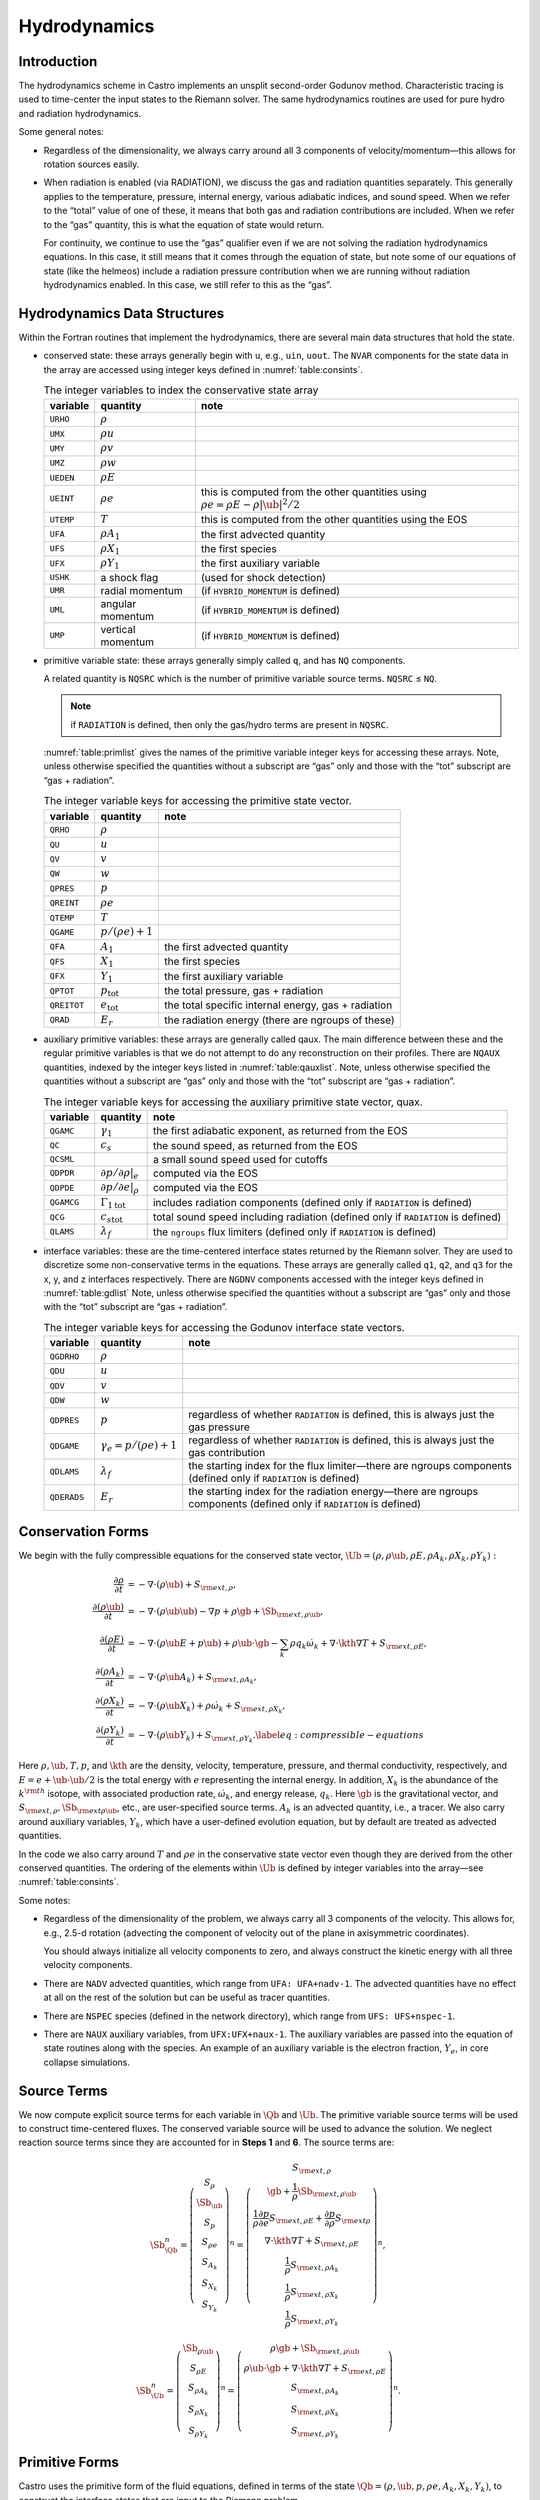 *************
Hydrodynamics
*************

Introduction
============

The hydrodynamics scheme in Castro implements an unsplit
second-order Godunov method. Characteristic tracing is used to
time-center the input states to the Riemann solver. The same
hydrodynamics routines are used for pure hydro and radiation
hydrodynamics.

Some general notes:

-  Regardless of the dimensionality, we always carry around all 3
   components of velocity/momentum—this allows for rotation sources easily.

-  When radiation is enabled (via RADIATION), we discuss
   the gas and radiation quantities separately. This generally applies
   to the temperature, pressure, internal energy, various adiabatic
   indices, and sound speed. When we refer to the “total” value of
   one of these, it means that both gas and radiation contributions
   are included. When we refer to the “gas” quantity, this is what
   the equation of state would return.

   For continuity, we continue to use the “gas” qualifier even if we
   are not solving the radiation hydrodynamics equations. In this
   case, it still means that it comes through the equation of state,
   but note some of our equations of state (like the helmeos) include a
   radiation pressure contribution when we are running without
   radiation hydrodynamics enabled. In this case, we still refer to
   this as the “gas”.

Hydrodynamics Data Structures
=============================

Within the Fortran routines that implement the hydrodynamics, there are
several main data structures that hold the state.

-  conserved state: these arrays generally begin with ``u``,
   e.g., ``uin``, ``uout``. The ``NVAR``
   components for the state data in the array are accessed using
   integer keys defined in :numref:`table:consints`.

   .. _table:consints:
   .. table:: The integer variables to index the conservative state array

      +-----------------------+-----------------------+-------------------------+
      | **variable**          | **quantity**          | **note**                |
      +=======================+=======================+=========================+
      | ``URHO``              | :math:`\rho`          |                         |
      +-----------------------+-----------------------+-------------------------+
      | ``UMX``               | :math:`\rho u`        |                         |
      +-----------------------+-----------------------+-------------------------+
      | ``UMY``               | :math:`\rho v`        |                         |
      +-----------------------+-----------------------+-------------------------+
      | ``UMZ``               | :math:`\rho w`        |                         |
      +-----------------------+-----------------------+-------------------------+
      | ``UEDEN``             | :math:`\rho E`        |                         |
      +-----------------------+-----------------------+-------------------------+
      | ``UEINT``             | :math:`\rho e`        | this is computed from   |
      |                       |                       | the other quantities    |
      |                       |                       | using                   |
      |                       |                       | :math:`\rho e = \rho    |
      |                       |                       | E - \rho |\ub|^2        |
      |                       |                       | / 2`                    |
      +-----------------------+-----------------------+-------------------------+
      | ``UTEMP``             | :math:`T`             | this is computed from   |
      |                       |                       | the other quantities    |
      |                       |                       | using the EOS           |
      +-----------------------+-----------------------+-------------------------+
      | ``UFA``               | :math:`\rho A_1`      | the first advected      |
      |                       |                       | quantity                |
      +-----------------------+-----------------------+-------------------------+
      | ``UFS``               | :math:`\rho X_1`      | the first species       |
      +-----------------------+-----------------------+-------------------------+
      | ``UFX``               | :math:`\rho Y_1`      | the first auxiliary     |
      |                       |                       | variable                |
      +-----------------------+-----------------------+-------------------------+
      | ``USHK``              | a shock flag          | (used for shock         |
      |                       |                       | detection)              |
      +-----------------------+-----------------------+-------------------------+
      | ``UMR``               | radial momentum       | (if ``HYBRID_MOMENTUM`` |
      |                       |                       | is defined)             |
      +-----------------------+-----------------------+-------------------------+
      | ``UML``               | angular momentum      | (if ``HYBRID_MOMENTUM`` |
      |                       |                       | is defined)             |
      +-----------------------+-----------------------+-------------------------+
      | ``UMP``               | vertical momentum     | (if ``HYBRID_MOMENTUM`` |
      |                       |                       | is defined)             |
      +-----------------------+-----------------------+-------------------------+

-  primitive variable state: these arrays generally simply called
   ``q``, and has ``NQ`` components.

   A related quantity is ``NQSRC`` which is the number of primitive variable
   source terms.  ``NQSRC`` ≤ ``NQ``.

   .. note:: if ``RADIATION`` is defined, then only the gas/hydro terms are
      present in ``NQSRC``.  

   :numref:`table:primlist` gives the names of the primitive variable integer
   keys for accessing these arrays. Note, unless otherwise specified the quantities without a subscript
   are “gas” only and those with the “tot” subscript are “gas + radiation”.

   .. _table:primlist:
   .. table:: The integer variable keys for accessing the primitive state vector.

      +-----------------------+------------------------+-----------------------+
      | **variable**          | **quantity**           | **note**              |
      +=======================+========================+=======================+
      | ``QRHO``              | :math:`\rho`           |                       |
      +-----------------------+------------------------+-----------------------+
      | ``QU``                | :math:`u`              |                       |
      +-----------------------+------------------------+-----------------------+
      | ``QV``                | :math:`v`              |                       |
      +-----------------------+------------------------+-----------------------+
      | ``QW``                | :math:`w`              |                       |
      +-----------------------+------------------------+-----------------------+
      | ``QPRES``             | :math:`p`              |                       |
      +-----------------------+------------------------+-----------------------+
      | ``QREINT``            | :math:`\rho e`         |                       |
      +-----------------------+------------------------+-----------------------+
      | ``QTEMP``             | :math:`T`              |                       |
      +-----------------------+------------------------+-----------------------+
      | ``QGAME``             | :math:`p/(\rho e) + 1` |                       |
      +-----------------------+------------------------+-----------------------+
      | ``QFA``               | :math:`A_1`            | the first advected    |
      |                       |                        | quantity              |
      +-----------------------+------------------------+-----------------------+
      | ``QFS``               | :math:`X_1`            | the first species     |
      +-----------------------+------------------------+-----------------------+
      | ``QFX``               | :math:`Y_1`            | the first auxiliary   |
      |                       |                        | variable              |
      +-----------------------+------------------------+-----------------------+
      | ``QPTOT``             | :math:`p_\mathrm{tot}` | the total pressure,   |
      |                       |                        | gas + radiation       |
      +-----------------------+------------------------+-----------------------+
      | ``QREITOT``           | :math:`e_\mathrm{tot}` | the total specific    |
      |                       |                        | internal energy, gas  |
      |                       |                        | + radiation           |
      +-----------------------+------------------------+-----------------------+
      | ``QRAD``              | :math:`E_r`            | the radiation energy  |
      |                       |                        | (there are ngroups of |
      |                       |                        | these)                |
      +-----------------------+------------------------+-----------------------+

-  auxiliary primitive variables: these arrays are generally called
   qaux. The main difference between these and the regular
   primitive variables is that we do not attempt to do any
   reconstruction on their profiles. There are ``NQAUX`` quantities, indexed
   by the integer keys listed in :numref:`table:qauxlist`.
   Note, unless otherwise specified the quantities without a subscript are “gas”
   only and those with the “tot” subscript are “gas + radiation”.

   .. _table:qauxlist:
   .. table:: The integer variable keys for accessing the auxiliary primitive state vector, quax.

      +-----------------------+-----------------------+-----------------------+
      | **variable**          | **quantity**          | **note**              |
      +=======================+=======================+=======================+
      | ``QGAMC``             | :math:`\gamma_1`      | the first adiabatic   |
      |                       |                       | exponent, as returned |
      |                       |                       | from the EOS          |
      +-----------------------+-----------------------+-----------------------+
      | ``QC``                | :math:`c_s`           | the sound speed, as   |
      |                       |                       | returned from the EOS |
      +-----------------------+-----------------------+-----------------------+
      | ``QCSML``             |                       | a small sound speed   |
      |                       |                       | used for cutoffs      |
      +-----------------------+-----------------------+-----------------------+
      | ``QDPDR``             | :math:`\partial p/    | computed via the EOS  |
      |                       | \partial \rho |_e`    |                       |
      +-----------------------+-----------------------+-----------------------+
      | ``QDPDE``             | :math:`\partial p/    | computed via the EOS  |
      |                       | \partial e|_\rho`     |                       |
      +-----------------------+-----------------------+-----------------------+
      | ``QGAMCG``            | :math:`{\Gamma_1      | includes radiation    |
      |                       | }_\mathrm{tot}`       | components (defined   |
      |                       |                       | only if ``RADIATION`` |
      |                       |                       | is defined)           |
      +-----------------------+-----------------------+-----------------------+
      | ``QCG``               | :math:`{c_s           | total sound speed     |
      |                       | }_\mathrm{tot}`       | including radiation   |
      |                       |                       | (defined only if      |
      |                       |                       | ``RADIATION`` is      |
      |                       |                       | defined)              |
      +-----------------------+-----------------------+-----------------------+
      | ``QLAMS``             | :math:`\lambda_f`     | the ``ngroups`` flux  |
      |                       |                       | limiters (defined     |
      |                       |                       | only if ``RADIATION`` |
      |                       |                       | is defined)           |
      +-----------------------+-----------------------+-----------------------+

-  interface variables: these are the time-centered interface states
   returned by the Riemann solver. They are used to discretize some
   non-conservative terms in the equations. These arrays are generally
   called ``q1``, ``q2``, and ``q3`` for the x, y, and z
   interfaces respectively. There are ``NGDNV`` components accessed with
   the integer keys defined in :numref:`table:gdlist`
   Note, unless otherwise specified the quantities without a subscript are
   “gas” only and those with the “tot” subscript are “gas + radiation”.

   .. _table:gdlist:
   .. table:: The integer variable keys for accessing the Godunov interface state vectors.

      +-----------------------+-----------------------+-----------------------+
      | **variable**          | **quantity**          | **note**              |
      +=======================+=======================+=======================+
      | ``QGDRHO``            | :math:`\rho`          |                       |
      +-----------------------+-----------------------+-----------------------+
      | ``QDU``               | :math:`u`             |                       |
      +-----------------------+-----------------------+-----------------------+
      | ``QDV``               | :math:`v`             |                       |
      +-----------------------+-----------------------+-----------------------+
      | ``QDW``               | :math:`w`             |                       |
      +-----------------------+-----------------------+-----------------------+
      | ``QDPRES``            | :math:`p`             | regardless of whether |
      |                       |                       | ``RADIATION`` is      |
      |                       |                       | defined,              |
      |                       |                       | this is always just   |
      |                       |                       | the gas pressure      |
      +-----------------------+-----------------------+-----------------------+
      | ``QDGAME``            | :math:`\gamma_e = p/( | regardless of whether |
      |                       | \rho e) + 1`          | ``RADIATION`` is      |
      |                       |                       | defined,              |
      |                       |                       | this is always just   |
      |                       |                       | the gas contribution  |
      +-----------------------+-----------------------+-----------------------+
      | ``QDLAMS``            | :math:`{\lambda_f}`   | the starting index    |
      |                       |                       | for the flux          |
      |                       |                       | limiter—there are     |
      |                       |                       | ngroups components    |
      |                       |                       | (defined only if      |
      |                       |                       | ``RADIATION`` is      |
      |                       |                       | defined)              |
      +-----------------------+-----------------------+-----------------------+
      | ``QDERADS``           | :math:`E_r`           | the starting index    |
      |                       |                       | for the radiation     |
      |                       |                       | energy—there are      |
      |                       |                       | ngroups components    |
      |                       |                       | (defined only if      |
      |                       |                       | ``RADIATION`` is      |
      |                       |                       | defined)              |
      +-----------------------+-----------------------+-----------------------+

Conservation Forms
==================

We begin with the fully compressible equations for the conserved state vector,
:math:`\Ub = (\rho, \rho \ub, \rho E, \rho A_k, \rho X_k, \rho Y_k):`

.. math::

   \begin{align}
   \frac{\partial \rho}{\partial t} &= - \nabla \cdot (\rho \ub) + S_{{\rm ext},\rho}, \\
   \frac{\partial (\rho \ub)}{\partial t} &= - \nabla \cdot (\rho \ub \ub) - \nabla p +\rho \gb + \Sb_{{\rm ext},\rho\ub}, \\
   \frac{\partial (\rho E)}{\partial t} &= - \nabla \cdot (\rho \ub E + p \ub) + \rho \ub \cdot \gb - \sum_k {\rho q_k \dot\omega_k} + \nabla\cdot\kth\nabla T + S_{{\rm ext},\rho E}, \\
   \frac{\partial (\rho A_k)}{\partial t} &= - \nabla \cdot (\rho \ub A_k) + S_{{\rm ext},\rho A_k}, \\
   \frac{\partial (\rho X_k)}{\partial t} &= - \nabla \cdot (\rho \ub X_k) + \rho \dot\omega_k + S_{{\rm ext},\rho X_k}, \\
   \frac{\partial (\rho Y_k)}{\partial t} &= - \nabla \cdot (\rho \ub Y_k) + S_{{\rm ext},\rho Y_k}.\label{eq:compressible-equations}
   \end{align}

Here :math:`\rho, \ub, T, p`, and :math:`\kth` are the density,
velocity, temperature, pressure, and thermal conductivity,
respectively, and :math:`E = e + \ub \cdot \ub / 2` is the total
energy with :math:`e` representing the internal energy. In addition,
:math:`X_k` is the abundance of the :math:`k^{\rm th}` isotope, with
associated production rate, :math:`\dot\omega_k`, and energy release,
:math:`q_k`. Here :math:`\gb` is the gravitational vector, and
:math:`S_{{\rm ext},\rho}, \Sb_{{\rm ext}\rho\ub}`, etc., are
user-specified source terms. :math:`A_k` is an advected quantity,
i.e., a tracer. We also carry around auxiliary variables, :math:`Y_k`,
which have a user-defined evolution equation, but by default are
treated as advected quantities.

In the code we also carry around :math:`T` and :math:`\rho e` in the conservative
state vector even though they are derived from the other conserved
quantities. The ordering of the elements within :math:`\Ub` is defined
by integer variables into the array—see
:numref:`table:consints`.

Some notes:

-  Regardless of the dimensionality of the problem, we always carry
   all 3 components of the velocity. This allows for, e.g., 2.5-d
   rotation (advecting the component of velocity out of the plane in
   axisymmetric coordinates).

   You should always initialize all velocity components to zero, and
   always construct the kinetic energy with all three velocity components.

-  There are ``NADV`` advected quantities, which range from
   ``UFA: UFA+nadv-1``. The advected quantities have no effect at all on
   the rest of the solution but can be useful as tracer quantities.

-  There are ``NSPEC`` species (defined in the network
   directory), which range from ``UFS: UFS+nspec-1``.

-  There are ``NAUX`` auxiliary variables, from ``UFX:UFX+naux-1``. The
   auxiliary variables are passed into the equation of state routines
   along with the species. An example of an auxiliary variable is the
   electron fraction, :math:`Y_e`, in core collapse simulations.


Source Terms
============

We now compute explicit source terms for each variable in :math:`\Qb` and
:math:`\Ub`. The primitive variable source terms will be used to construct
time-centered fluxes. The conserved variable source will be used to
advance the solution. We neglect reaction source terms since they are
accounted for in **Steps 1** and **6**. The source terms are:

.. math::

   \Sb_{\Qb}^n =
   \left(\begin{array}{c}
   S_\rho \\
   \Sb_{\ub} \\
   S_p \\
   S_{\rho e} \\
   S_{A_k} \\
   S_{X_k} \\
   S_{Y_k}
   \end{array}\right)^n
   =
   \left(\begin{array}{c}
   S_{{\rm ext},\rho} \\
   \gb + \frac{1}{\rho}\Sb_{{\rm ext},\rho\ub} \\
   \frac{1}{\rho}\frac{\partial p}{\partial e}S_{{\rm ext},\rho E} + \frac{\partial p}{\partial\rho}S_{{\rm ext}\rho} \\
   \nabla\cdot\kth\nabla T + S_{{\rm ext},\rho E} \\
   \frac{1}{\rho}S_{{\rm ext},\rho A_k} \\
   \frac{1}{\rho}S_{{\rm ext},\rho X_k} \\
   \frac{1}{\rho}S_{{\rm ext},\rho Y_k}
   \end{array}\right)^n,

.. math::

   \Sb_{\Ub}^n =
   \left(\begin{array}{c}
   \Sb_{\rho\ub} \\
   S_{\rho E} \\
   S_{\rho A_k} \\
   S_{\rho X_k} \\
   S_{\rho Y_k}
   \end{array}\right)^n
   =
   \left(\begin{array}{c}
   \rho \gb + \Sb_{{\rm ext},\rho\ub} \\
   \rho \ub \cdot \gb + \nabla\cdot\kth\nabla T + S_{{\rm ext},\rho E} \\
   S_{{\rm ext},\rho A_k} \\
   S_{{\rm ext},\rho X_k} \\
   S_{{\rm ext},\rho Y_k}
   \end{array}\right)^n.

Primitive Forms
===============

Castro uses the primitive form of the fluid equations, defined in terms of
the state :math:`\Qb = (\rho, \ub, p, \rho e, A_k, X_k, Y_k)`, to construct the
interface states that are input to the Riemann problem.

The primitive variable equations for density, velocity, and pressure are:

.. math::

   \begin{align}
     \frac{\partial\rho}{\partial t} &= -\ub\cdot\nabla\rho - \rho\nabla\cdot\ub + S_{{\rm ext},\rho} \\
   %
     \frac{\partial\ub}{\partial t} &= -\ub\cdot\nabla\ub - \frac{1}{\rho}\nabla p + \gb + 
   \frac{1}{\rho} (\Sb_{{\rm ext},\rho\ub} - \ub \; S_{{\rm ext},\rho}) \\
   \frac{\partial p}{\partial t} &= -\ub\cdot\nabla p - \rho c^2\nabla\cdot\ub +
   \left(\frac{\partial p}{\partial \rho}\right)_{e,X}S_{{\rm ext},\rho}\nonumber\\
   &+\  \frac{1}{\rho}\sum_k\left(\frac{\partial p}{\partial X_k}\right)_{\rho,e,X_j,j\neq k}\left(\rho\dot\omega_k + S_{{\rm ext},\rho X_k} - X_kS_{{\rm ext},\rho}\right)\nonumber\\
   & +\  \frac{1}{\rho}\left(\frac{\partial p}{\partial e}\right)_{\rho,X}\left[-eS_{{\rm ext},\rho} - \sum_k\rho q_k\dot\omega_k + \nabla\cdot\kth\nabla T \right.\nonumber\\
   & \quad\qquad\qquad\qquad+\ S_{{\rm ext},\rho E} - \ub\cdot\left(\Sb_{{\rm ext},\rho\ub} - \frac{\ub}{2}S_{{\rm ext},\rho}\right)\Biggr] 
   \end{align}

The advected quantities appear as:

.. math::

   \begin{align}
   \frac{\partial A_k}{\partial t} &= -\ub\cdot\nabla A_k + \frac{1}{\rho}
                                        ( S_{{\rm ext},\rho A_k} - A_k S_{{\rm ext},\rho} ), \\
   \frac{\partial X_k}{\partial t} &= -\ub\cdot\nabla X_k + \dot\omega_k + \frac{1}{\rho}
                                        ( S_{{\rm ext},\rho X_k}  - X_k S_{{\rm ext},\rho} ), \\
   \frac{\partial Y_k}{\partial t} &= -\ub\cdot\nabla Y_k + \frac{1}{\rho} 
                                        ( S_{{\rm ext},\rho Y_k}  - Y_k S_{{\rm ext},\rho} ).
   \end{align}

All of the primitive variables are derived from the conservative state
vector, as described in Section `6.1 <#Sec:Compute Primitive Variables>`__.
When accessing the primitive variable state vector, the integer variable
keys for the different quantities are listed in :numref:`table:primlist`.

Internal energy and temperature
-------------------------------

We augment the above system with an internal energy equation:

.. math::

   \begin{align}
   \frac{\partial(\rho e)}{\partial t} &= - \ub\cdot\nabla(\rho e) - (\rho e+p)\nabla\cdot\ub - \sum_k \rho q_k\dot\omega_k 
                                           + \nabla\cdot\kth\nabla T + S_{{\rm ext},\rho E} \nonumber\\
   & -\  \ub\cdot\left(\Sb_{{\rm ext},\rho\ub}-\frac{1}{2}S_{{\rm ext},\rho}\ub\right),
   \end{align}

This has two benefits. First, for a general equation of state,
carrying around an additional thermodynamic quantity allows us to
avoid equation of state calls (in particular, in the Riemann solver,
see e.g. :cite:`colglaz`). Second, it is sometimes the case that the
internal energy calculated as

.. math:: e_T \equiv E - \frac{1}{2} \mathbf{v}^2

is
unreliable. This has two usual causes: one, for high Mach number
flows, the kinetic energy can dominate the total gas energy, making
the subtraction numerically unreliable; two, if you use gravity or
other source terms, these can indirectly alter the value of the
internal energy if obtained from the total energy.

To provide a more reasonable internal energy for defining the
thermodynamic state, we have implemented the dual energy formalism
from ENZO :cite:`bryan:1995`, :cite:`bryan:2014`, where we switch
between :math:`(\rho e)` and :math:`(\rho e_T)` depending on the local
state of the fluid. To do so, we define parameters :math:`\eta_1`,
:math:`\eta_2`, and :math:`\eta_3`, corresponding to the code
parameters castro.dual_energy_eta1, castro.dual_energy_eta2, and
castro.dual_energy_eta3. We then consider the ratio :math:`e_T / E`,
the ratio of the internal energy (derived from the total energy) to
the total energy. These parameters are used as follows:

-  :math:`\eta_1`: If :math:`e_T > \eta_1 E`, then we use :math:`e_T` for the purpose
   of calculating the pressure in the hydrodynamics update. Otherwise,
   we use the :math:`e` from the internal energy equation in our EOS call to
   get the pressure.

-  :math:`\eta_2`: At the end of each hydro advance, we examine whether
   :math:`e_T > \eta_2 E`. If so, we reset :math:`e` to be equal to :math:`e_T`,
   discarding the results of the internal energy equation. Otherwise,
   we keep :math:`e` as it is.

-  :math:`\eta_3`: Similar to :math:`\eta_1`, if :math:`e_T > \eta_3 E`, we use
   :math:`e_T` for the purposes of our nuclear reactions, otherwise, we use
   :math:`e`.

Note that our version of the internal energy equation does not require
an artificial viscosity, as used in some other hydrodynamics
codes. The update for :math:`(\rho e)` uses information from the Riemann
solve to calculate the fluxes, which contains the information
intrinsic to the shock-capturing part of the scheme.

In the code we also carry around :math:`T` in the primitive state vector.

Primitive Variable System
-------------------------

The full primitive variable form (without the advected or auxiliary
quantities) is

.. math:: \frac{\partial\Qb}{\partial t} + \sum_d \Ab_d\frac{\partial\Qb}{\partial x_d} = \Sb_{\Qb}.

For example, in 2D:

.. math::

   \left(\begin{array}{c}
   \rho \\
   u \\
   v \\
   p \\
   \rho e \\
   X_k
   \end{array}\right)_t
   +
   \left(\begin{array}{cccccc}
   u & \rho & 0 & 0 & 0 & 0 \\
   0 & u & 0 & \frac{1}{\rho} & 0 & 0 \\
   0 & 0 & u & 0 & 0 & 0 \\
   0 & \rho c^2 & 0 & u & 0 & 0 \\
   0 & \rho e + p & 0 & 0 & u & 0 \\
   0 & 0 & 0 & 0 & 0 & u
   \end{array}\right)
   \left(\begin{array}{c}
   \rho \\
   u \\
   v \\
   p \\
   \rho e \\
   X_k
   \end{array}\right)_x
   +
   \left(\begin{array}{cccccc}
   v & 0 & \rho & 0 & 0 & 0 \\
   0 & v & 0 & 0 & 0 & 0 \\
   0 & 0 & v & \frac{1}{\rho} & 0 & 0 \\
   0 & 0 & \rho c^2 & v & 0 & 0 \\
   0 & 0 & \rho e + p & 0 & v & 0 \\
   0 & 0 & 0 & 0 & 0 & v
   \end{array}\right)
   \left(\begin{array}{c}
   \rho \\
   u \\
   v \\
   p \\
   \rho e \\
   X_k
   \end{array}\right)_y
   =
   \Sb_\Qb

The eigenvalues are:

.. math:: {\bf \Lambda}(\Ab_x) = \{u-c,u,u,u,u,u+c\}, \qquad {\bf \Lambda}(\Ab_y) = \{v-c,v,v,v,v,v+c\} .

The right column eigenvectors are:

.. math::

   \Rb(\Ab_x) =
   \left(\begin{array}{cccccc}
   1 & 1 & 0 & 0 & 0 & 1 \\
   -\frac{c}{\rho} & 0 & 0 & 0 & 0 & \frac{c}{\rho} \\
   0 & 0 & 1 & 0 & 0 & 0 \\
   c^2 & 0 & 0 & 0 & 0 & c^2 \\
   h & 0 & 0 & 1 & 0 & h \\
   0 & 0 & 0 & 0 & 1 & 0 \\
   \end{array}\right),
   \qquad
   \Rb(\Ab_y) =
   \left(\begin{array}{cccccc}
   1 & 1 & 0 & 0 & 0 & 1 \\
   0 & 0 & 1 & 0 & 0 & 0 \\
   -\frac{c}{\rho} & 0 & 0 & 0 & 0 & \frac{c}{\rho} \\
   c^2 & 0 & 0 & 0 & 0 & c^2 \\
   h & 0 & 0 & 1 & 0 & h \\
   0 & 0 & 0 & 0 & 1 & 0 \\
   \end{array}\right).

The left row eigenvectors, normalized so that :math:`\Rb_d\cdot\Lb_d = \Ib` are:

.. math::

   \Lb_x =
   \left(\begin{array}{cccccc}
   0 & -\frac{\rho}{2c} & 0 & \frac{1}{2c^2} & 0 & 0 \\
   1 & 0 & 0 & -\frac{1}{c^2} & 0 & 0 \\
   0 & 0 & 1 & 0 & 0 & 0 \\
   0 & 0 & 0 & -\frac{h}{c^2} & 1 & 0 \\
   0 & 0 & 0 & 0 & 0 & 1 \\
   0 & \frac{\rho}{2c} & 0 & \frac{1}{2c^2} & 0 & 0
   \end{array}\right),
   \qquad
   \Lb_y =
   \left(\begin{array}{cccccc}
   0 & 0 & -\frac{\rho}{2c} & \frac{1}{2c^2} & 0 & 0 \\
   1 & 0 & 0 & -\frac{1}{c^2} & 0 & 0 \\
   0 & 1 & 0 & 0 & 0 & 0 \\
   0 & 0 & 0 & -\frac{h}{c^2} & 1 & 0 \\
   0 & 0 & 0 & 0 & 0 & 1 \\
   0 & 0 & \frac{\rho}{2c} & \frac{1}{2c^2} & 0 & 0
   \end{array}\right).

.. _Sec:Advection Step:

Hydrodynamics Update
====================

There are four major steps in the hydrodynamics update:

#. Converting to primitive variables

#. Construction the edge states

#. Solving the Riemann problem

#. Doing the conservative update

.. index:: castro.do_hydro, castro.add_ext_src, castro.do_sponge, castro.normalize_species, castro.spherical_star, castro.show_center_of_mass

Each of these steps has a variety of runtime parameters that
affect their behavior. Additionally, there are some general
runtime parameters for hydrodynamics:

-  ``castro.do_hydro``: time-advance the fluid dynamical
   equations (0 or 1; must be set)

-  ``castro.add_ext_src``: include additional user-specified
   source term (0 or 1; default 0)

-  ``castro.do_sponge``: call the sponge routine
   after the solution update (0 or 1; default: 0)

   See :ref:`sponge_section` for more details on the sponge.

-  ``castro.normalize_species``: enforce that :math:`\sum_i X_i = 1`
   (0 or 1; default: 0)

-  ``castro.spherical_star``: this is used to set the boundary
   conditions by assuming the star is spherically symmetric in
   the outer regions (0 or 1; default: 0)

   When used, Castro averages the values at a given radius over the
   cells that are inside the domain to define a radial function. This
   function is then used to set the values outside the domain in
   implementing the boundary conditions.

-  ``castro.show_center_of_mass``: (0 or 1; default: 0)

.. index:: castro.small_dens, castro.small_temp, castro.small_pres

Several floors are imposed on the thermodynamic quantities to prevet unphysical
behavior:

-  ``castro.small_dens``: (Real; default: -1.e20)

-  ``castro.small_temp``: (Real; default: -1.e20)

-  ``castro.small_pres``: (Real; default: -1.e20)

.. _Sec:Compute Primitive Variables:

Compute Primitive Variables
---------------------------

We compute the primtive variables from the conserved variables.

-  :math:`\rho, \rho e`: directly copy these from the conserved state
   vector

-  :math:`\ub, A_k, X_k, Y_k`: copy these from the conserved state
   vector, dividing by :math:`\rho`

-  :math:`p,T`: use the EOS.

   First, if castro.allow_negative_energy is 0 (it defaults to
   1) and :math:`e < 0`, we do the following:

   #. Use the EOS to set :math:`e = e(\rho,T_{\rm small},X_k)`.

   #. If :math:`e < 0`, abort the program with an error message.

   Now, use the EOS to compute :math:`p,T = p,T(\rho,e,X_k)`.

We also compute the flattening coefficient, :math:`\chi\in[0,1]`, used in
the edge state prediction to further limit slopes near strong shocks.
We use the same flattening procedure described in the the the original
PPM paper :cite:`ppm` and the Flash paper :cite:`flash`.
A flattening coefficient of 1 indicates that no additional limiting
takes place; a flattening coefficient of 0 means we effectively drop
order to a first-order Godunov scheme (this convention is opposite of
that used in the Flash paper). For each cell, we compute the
flattening coefficient for each spatial direction, and choose the
minimum value over all directions. As an example, to compute the
flattening for the x-direction, here are the steps:

#. Define :math:`\zeta`

   .. math:: \zeta_i = \frac{p_{i+1}-p_{i-1}}{\max\left(p_{\rm small},|p_{i+2}-p_{i-2}|\right)}.

#. Define :math:`\tilde\chi`

   .. math:: \tilde\chi_i = \min\left\{1,\max[0,a(\zeta_i - b)]\right\},

   where :math:`a=10` and :math:`b=0.75` are tunable parameters. We are essentially
   setting :math:`\tilde\chi_i=a(\zeta_i-b)`, and then constraining
   :math:`\tilde\chi_i` to lie in the range :math:`[0,1]`. Then, if either
   :math:`u_{i+1}-u_{i-1}<0` or

   .. math:: \frac{p_{i+1}-p_{i-1}}{\min(p_{i+1},p_{i-1})} \le c,

   where :math:`c=1/3` is a tunable parameter, then set :math:`\tilde\chi_i=0`.

#. Define :math:`\chi`

   .. math::

      \chi_i =
      \begin{cases}
      1 - \max(\tilde\chi_i,\tilde\chi_{i-1}) & p_{i+1}-p_{i-1} > 0 \\
      1 - \max(\tilde\chi_i,\tilde\chi_{i+1}) & \text{otherwise}
      \end{cases}.

The following runtime parameters affect the behavior here:

-  castro.use_flattening turns on/off the flattening of parabola
   near shocks (0 or 1; default 1)

Edge State Prediction
---------------------

We wish to compute a left and right state of primitive variables at
each edge to be used as inputs to the Riemann problem. There
are several reconstruction techniques, a piecewise
linear method that follows the description in :cite:`colella:1990`,
the classic PPM limiters :cite:`ppm`, and the new PPM limiters introduced
in :cite:`colellasekora`. The choice of
limiters is determined by castro.ppm_type.

For the new PPM limiters, we have further modified the method
of :cite:`colellasekora` to eliminate sensitivity due to roundoff error
(modifications via personal communication with Colella).

We also use characteristic tracing with corner coupling in 3D, as
described in Miller & Colella (2002) :cite:`millercolella:2002`. We
give full details of the new PPM algorithm, as it has not appeared before
in the literature, and summarize the developments from Miller &
Colella.

The PPM algorithm is used to compute time-centered edge states by
extrapolating the base-time data in space and time. The edge states
are dual-valued, i.e., at each face, there is a left state and a right
state estimate. The spatial extrapolation is one-dimensional, i.e.,
transverse derivatives are ignored. We also use a flattening
procedure to further limit the edge state values. The Miller &
Colella algorithm, which we describe later, incorporates the
transverse terms, and also describes the modifications required for
equations with additional characteristics besides the fluid velocity.
There are four steps to compute these dual-valued edge states (here,
we use :math:`s` to denote an arbitrary scalar from :math:`\Qb`, and we write the
equations in 1D, for simplicity):

-  **Step 1**: Compute :math:`s_{i,+}` and :math:`s_{i,-}`, which are spatial
   interpolations of :math:`s` to the hi and lo side of the face with special
   limiters, respectively. Begin by interpolating :math:`s` to edges using a
   4th-order interpolation in space:

   .. math:: s_{i+\myhalf} = \frac{7}{12}\left(s_{i+1}+s_i\right) - \frac{1}{12}\left(s_{i+2}+s_{i-1}\right).

   Then, if :math:`(s_{i+\myhalf}-s_i)(s_{i+1}-s_{i+\myhalf}) < 0`, we limit
   :math:`s_{i+\myhalf}` a nonlinear combination of approximations to the
   second derivative. The steps are as follows:

   #. Define:

      .. math::

         \begin{align}
         (D^2s)_{i+\myhalf} &= 3\left(s_{i}-2s_{i+\myhalf}+s_{i+1}\right) \\
         (D^2s)_{i+\myhalf,L} &= s_{i-1}-2s_{i}+s_{i+1} \\
         (D^2s)_{i+\myhalf,R} &= s_{i}-2s_{i+1}+s_{i+2}
         \end{align}

   #. Define

      .. math:: s = \text{sign}\left[(D^2s)_{i+\myhalf}\right],

      .. math:: (D^2s)_{i+\myhalf,\text{lim}} = s\max\left\{\min\left[Cs\left|(D^2s)_{i+\myhalf,L}\right|,Cs\left|(D^2s)_{i+\myhalf,R}\right|,s\left|(D^2s)_{i+\myhalf}\right|\right],0\right\},

      where :math:`C=1.25` as used in Colella and Sekora 2009. The limited value
      of :math:`s_{i+\myhalf}` is

      .. math:: s_{i+\myhalf} = \frac{1}{2}\left(s_{i}+s_{i+1}\right) - \frac{1}{6}(D^2s)_{i+\myhalf,\text{lim}}.

   Now we implement an updated implementation of the Colella & Sekora
   algorithm which eliminates sensitivity to roundoff. First we
   need to detect whether a particular cell corresponds to an
   “extremum”. There are two tests.

   -  For the first test, define

      .. math:: \alpha_{i,\pm} = s_{i\pm\myhalf} - s_i.

      If :math:`\alpha_{i,+}\alpha_{i,-} \ge 0`, then we are at an extremum.

   -  We only apply the second test if either
      :math:`|\alpha_{i,\pm}| > 2|\alpha_{i,\mp}|`. If so, we define:

      .. math::

         \begin{align}
         (Ds)_{i,{\rm face},-} &= s_{i-1/2} - s_{i-3/2} \\
         (Ds)_{i,{\rm face},+} &= s_{i+3/2} - s_{i-1/2}
         \end{align}

      .. math:: (Ds)_{i,{\rm face,min}} = \min\left[\left|(Ds)_{i,{\rm face},-}\right|,\left|(Ds)_{i,{\rm face},+}\right|\right].

      .. math::

         \begin{align}
         (Ds)_{i,{\rm cc},-} &= s_{i} - s_{i-1} \\
         (Ds)_{i,{\rm cc},+} &= s_{i+1} - s_{i}
         \end{align}

      .. math:: (Ds)_{i,{\rm cc,min}} = \min\left[\left|(Ds)_{i,{\rm cc},-}\right|,\left|(Ds)_{i,{\rm cc},+}\right|\right].

      If :math:`(Ds)_{i,{\rm face,min}} \ge (Ds)_{i,{\rm cc,min}}`, set
      :math:`(Ds)_{i,\pm} = (Ds)_{i,{\rm face},\pm}`. Otherwise, set
      :math:`(Ds)_{i,\pm} = (Ds)_{i,{\rm cc},\pm}`. Finally, we are at an extreumum if
      :math:`(Ds)_{i,+}(Ds)_{i,-} \le 0`.

   Thus concludes the extremum tests. The remaining limiters depend on
   whether we are at an extremum.

   -  If we are at an extremum, we modify :math:`\alpha_{i,\pm}`. First, we
      define

      .. math::

         \begin{align}
         (D^2s)_{i} &= 6(\alpha_{i,+}+\alpha_{i,-}) \\
         (D^2s)_{i,L} &= s_{i-2}-2s_{i-1}+s_{i} \\
         (D^2s)_{i,R} &= s_{i}-2s_{i+1}+s_{i+2} \\
         (D^2s)_{i,C} &= s_{i-1}-2s_{i}+s_{i+1}
         \end{align}

      Then, define

      .. math:: s = \text{sign}\left[(D^2s)_{i}\right],

      .. math:: (D^2s)_{i,\text{lim}} = \max\left\{\min\left[s(D^2s)_{i},Cs\left|(D^2s)_{i,L}\right|,Cs\left|(D^2s)_{i,R}\right|,Cs\left|(D^2s)_{i,C}\right|\right],0\right\}.

      Then,

      .. math:: \alpha_{i,\pm} = \frac{\alpha_{i,\pm}(D^2s)_{i,\text{lim}}}{\max\left[(D^2s)_{i},1\times 10^{-10}\right]}

   -  If we are not at an extremum and 
      :math:`|\alpha_{i,\pm}| > 2|\alpha_{i,\mp}|`, then define

      .. math:: s = \text{sign}(\alpha_{i,\mp})

      .. math:: \delta\mathcal{I}_{\text{ext}} = \frac{-\alpha_{i,\pm}^2}{4\left(\alpha_{j,+}+\alpha_{j,-}\right)},

      .. math:: \delta s = s_{i\mp 1} - s_i,

      If :math:`s\delta\mathcal{I}_{\text{ext}} \ge s\delta s`, then we perform
      the following test. If :math:`s\delta s - \alpha_{i,\mp} \ge 1\times
      10^{-10}`, then

      .. math:: \alpha_{i,\pm} =  -2\delta s - 2s\left[(\delta s)^2 - \delta s \alpha_{i,\mp}\right]^{\myhalf}

      otherwise,

      .. math:: \alpha_{i,\pm} =  -2\alpha_{i,\mp}

   Finally, :math:`s_{i,\pm} = s_i + \alpha_{i,\pm}`.

-  **Step 2**: Construct a quadratic profile using :math:`s_{i,-},s_i`,
   and :math:`s_{i,+}`.

   .. math::
      s_i^I(x) = s_{i,-} + \xi\left[s_{i,+} - s_{i,-} + s_{6,i}(1-\xi)\right],
      :label: Quadratic Interp

   .. math:: s_6 = 6s_{i} - 3\left(s_{i,-}+s_{i,+}\right),

   .. math:: \xi = \frac{x - ih}{h}, ~ 0 \le \xi \le 1.

-  | **Step 3:** Integrate quadratic profiles. We are essentially
     computing the average value swept out by the quadratic profile
     across the face assuming the profile is moving at a speed
     :math:`\lambda_k`.
   | Define the following integrals, where :math:`\sigma_k =
       |\lambda_k|\Delta t/h`:

     .. math::

        \begin{align}
        \mathcal{I}^{(k)}_{+}(s_i) &= \frac{1}{\sigma_k h}\int_{(i+\myhalf)h-\sigma_k h}^{(i+\myhalf)h}s_i^I(x)dx \\
        \mathcal{I}^{(k)}_{-}(s_i) &= \frac{1}{\sigma_k h}\int_{(i-\myhalf)h}^{(i-\myhalf)h+\sigma_k h}s_i^I(x)dx
        \end{align}

     Plugging in :eq:`Quadratic Interp` gives:

     .. math::

        \begin{align}
        \mathcal{I}^{(k)}_{+}(s_i) &= s_{i,+} - \frac{\sigma_k}{2}\left[s_{i,+}-s_{i,-}-\left(1-\frac{2}{3}\sigma_k\right)s_{6,i}\right], \\
        \mathcal{I}^{(k)}_{-}(s_i) &= s_{i,-} + \frac{\sigma_k}{2}\left[s_{i,+}-s_{i,-}+\left(1-\frac{2}{3}\sigma_k\right)s_{6,i}\right].
        \end{align}

-  **Step 4:** Obtain 1D edge states by performing a 1D
   extrapolation to get left and right edge states. Note that we
   include an explicit source term contribution.

   .. math::

      \begin{align}
      s_{L,i+\myhalf} &= s_i - \chi_i\sum_{k:\lambda_k \ge 0}\lb_k\cdot\left[s_i-\mathcal{I}^{(k)}_{+}(s_i)\right]\rb_k + \frac{\dt}{2}S_i^n, \\
      s_{R,i-\myhalf} &= s_i - \chi_i\sum_{k:\lambda_k < 0}\lb_k\cdot\left[s_i-\mathcal{I}^{(k)}_{-}(s_i)\right]\rb_k + \frac{\dt}{2}S_i^n.
      \end{align}

   Here, :math:`\rb_k` is the :math:`k^{\rm th}` right column eigenvector of
   :math:`\Rb(\Ab_d)` and :math:`\lb_k` is the :math:`k^{\rm th}` left row eigenvector lf
   :math:`\Lb(\Ab_d)`. The flattening coefficient is :math:`\chi_i`.

In order to add the transverse terms in an spatial operator unsplit
framework, the details follow exactly as given in Section 4.2.1 in
Miller & Colella, except for the details of the Riemann solver,
which are given below.

.. index:: castro.ppm_type, castro.ppm_predict_gammae, castro.ppm_reference_eigenvectors

For the reconstruction of the interface states, the following apply:

-  ``castro.ppm_type`` : use piecewise linear vs PPM algorithm (0 or 1;
   default: 1).  A value of 1 is the standard piecewise parabolic
   reconstruction.

-  ``castro.ppm_temp_fix`` does various attempts to use the
   temperature in the reconstruction of the interface states.
   See :ref:`sec-ppm_temp_fix` for an explanation of the allowed options.

-  ``castro.ppm_predict_gammae`` reconstructs :math:`\gamma_e = p/(\rho e) + 1`
   to the interfaces and does the necessary transverse terms to aid in
   the conversion between the conserved and primitive interface states
   in the transverse flux routines (0 or 1; default 0)

-  ``castro.ppm_reference_eigenvectors`` uses the reference states in
   the evaluation of the eigenvectors for the characteristic projection
   (0 or 1; default 0)

The interface states are corrected with information from the
transverse directions to make this a second-order update. These
transverse directions involve separate Riemann solves. Sometimes, the
update to the interface state from the transverse directions can make
the state ill-posed. There are several parameters that help fix this:

-  ``castro.transverse_use_eos`` : If this is 1, then we call
   the equation of state on the interface, using :math:`\rho`, :math:`e`, and
   :math:`X_k`, to get the interface pressure. This should result in a
   thermodynamically consistent interface state.

-  ``castro.transverse_reset_density`` : If the transverse
   corrections result in a negative density on the interface, then we
   reset all of the interface states to their values before the
   transverse corrections.

-  ``castro.transverse_reset_rhoe`` : The transverse updates operate
   on the conserved state. Usually, we construct the interface
   :math:`(\rho e)` in the transverse update from total energy and the
   kinetic energy, however, if the interface :math:`(rho e)` is negative,
   and ``transverse_reset_rhoe`` = 1, then we explicitly
   discretize an equation for the evolution of :math:`(\rho e)`, including
   its transverse update.

Riemann Problem
---------------

Castro has three main options for the Riemann solver—the
Colella & Glaz solver :cite:`colglaz` (the same solver used
by Flash), a simpler solver described in an unpublished
manuscript by Colella, Glaz, & Ferguson, and an HLLC
solver. The first two are both
two-shock approximate solvers, but differ in how they approximate
the thermodynamics in the “star” region.

.. index:: castro.riemann_speed_limit

.. note::

   These Riemann solvers are for Newtonian hydrodynamics, however, we enforce
   that the interface velocity cannot exceed the speed of light in both the
   Colella & Glaz and Colella, Glaz, & Ferguson solvers.  This excessive speed
   usually is a sign of low density regions and density resets or the flux limiter
   kicking in.  This behavior can be changed with the ``castro.riemann_speed_limit``
   parameter.

Inputs from the edge state prediction are :math:`\rho_{L/R}, u_{L/R},
v_{L/R}, p_{L/R}`, and :math:`(\rho e)_{L/R}` (:math:`v` represents all of the
transverse velocity components). We also compute :math:`\Gamma \equiv d\log
p / d\log \rho |_s` at cell centers and copy these to edges directly
to get the left and right states, :math:`\Gamma_{L/R}`. We also define
:math:`c_{\rm avg}` as a face-centered value that is the average of the
neighboring cell-centered values of :math:`c`. We have also computed
:math:`\rho_{\rm small}, p_{\rm small}`, and :math:`c_{\rm small}` using
cell-centered data.

Here are the steps. First, define 
:math:`(\rho c)_{\rm small} = \rho_{\rm small}c_{\rm small}`. Then, define:

.. math:: (\rho c)_{L/R} = \max\left[(\rho c)_{\rm small},\left|\Gamma_{L/R},p_{L/R},\rho_{L/R}\right|\right].

Define star states:

.. math:: p^* = \max\left[p_{\rm small},\frac{\left[(\rho c)_L p_R + (\rho c)_R p_L\right] + (\rho c)_L(\rho c)_R(u_L-u_R)}{(\rho c)_L + (\rho c)_R}\right],

.. math:: u^* = \frac{\left[(\rho c)_L u_L + (\rho c)_R u_R\right]+ (p_L - p_R)}{(\rho c)_L + (\rho c)_R}.

If :math:`u^* \ge 0` then define :math:`\rho_0, u_0, p_0, (\rho e)_0` and :math:`\Gamma_0` to be the left state. Otherwise, define them to be the right state. Then, set

.. math:: \rho_0 = \max(\rho_{\rm small},\rho_0),

and define

.. math:: c_0 = \max\left(c_{\rm small},\sqrt{\frac{\Gamma_0 p_0}{\rho_0}}\right),

.. math:: \rho^* = \rho_0 + \frac{p^* - p_0}{c_0^2},

.. math:: (\rho e)^* = (\rho e)_0 + (p^* - p_0)\frac{(\rho e)_0 + p_0}{\rho_0 c_0^2},

.. math:: c^* = \max\left(c_{\rm small},\sqrt{\left|\frac{\Gamma_0 p^*}{\rho^*}\right|}\right)

Then,

.. math::

   \begin{align}
   c_{\rm out} &= c_0 - {\rm sign}(u^*)u_0, \\
   c_{\rm in} &= c^* - {\rm sign}(u^*)u^*, \\
   c_{\rm shock} &= \frac{c_{\rm in} + c_{\rm out}}{2}.
   \end{align}

If :math:`p^* - p_0 \ge 0`, then :math:`c_{\rm in} = c_{\rm out} = c_{\rm shock}`.
Then, if :math:`c_{\rm out} = c_{\rm in}`, we define :math:`c_{\rm temp} =
\epsilon c_{\rm avg}`. Otherwise, :math:`c_{\rm temp} = c_{\rm out} -
c_{\rm in}`. We define the fraction

.. math:: f = \half\left[1 + \frac{c_{\rm out} + c_{\rm in}}{c_{\rm temp}}\right],

and constrain :math:`f` to lie in the range :math:`f\in[0,1]`.

To get the final “Godunov” state, for the transverse velocity, we
upwind based on :math:`u^*`.

.. math::

   v_{\rm gdnv} =
   \begin{cases}
   v_L, & u^* \ge 0 \\
   v_R, & {\rm otherwise}
   \end{cases}.

Then, define

.. math::

   \begin{align}
   \rho_{\rm gdnv} &= f\rho^* + (1-f)\rho_0, \\
   u_{\rm gdnv} &= f u^* + (1-f)u_0, \\
   p_{\rm gdnv} &= f p^* + (1-f)p_0, \\
   (\rho e)_{\rm gdnv} &=& f(\rho e)^* + (1-f)(\rho e)_0.
   \end{align}

Finally, if :math:`c_{\rm out} < 0`, set 
:math:`\rho_{\rm gdnv}=\rho_0, u_{\rm gdnv}=u_0, p_{\rm gdnv}=p_0`, and 
:math:`(\rho e)_{\rm gdnv}=(\rho e)_0`.
If :math:`c_{\rm in}\ge 0`, set :math:`\rho_{\rm gdnv}=\rho^*, u_{\rm gdnv}=u^*,
p_{\rm gdnv}=p^*`, and :math:`(\rho e)_{\rm gdnv}=(\rho e)^*`.

If instead the Colella & Glaz solver is used, then we define

.. math:: \gamma \equiv \frac{p}{\rho e} + 1

on each side of the interface and follow the rest of the algorithm as
described in the original paper.

For the construction of the fluxes in the Riemann solver, the following
parameters apply:

-  ``castro.riemann_solver``: this can be one of the following values:

   -  0: the Colella, Glaz, & Ferguson solver.

   -  1: the Colella & Glaz solver

   -  2: the HLLC solver. Note: this should only be used with Cartesian
      geometries because it relies on the pressure term being part of the flux
      in the momentum equation.

   The default is to use the solver based on an unpublished Colella,
   Glaz, & Ferguson manuscript (it also appears in :cite:`pember:1996`),
   as described in the original Castro paper :cite:`castro_I`.

   The Colella & Glaz solver is iterative, and two runtime parameters are used
   to control its behavior:

   -  ``castro.cg_maxiter`` : number of iterations for CG algorithm
      (Integer; default: 12)

   -  ``castro.cg_tol`` : tolerance for CG solver when solving
      for the “star” state (Real; default: 1.0e-5)

   -  ``castro.cg_blend`` : this controls what happens if the root
      finding in the CG solver fails. There is a nonlinear equation to find
      the pressure in the *star* region from the jump conditions for a
      shock (this is the two-shock approximation—the left and right states
      are linked to the star region each by a shock). The default root
      finding algorithm is a secant method, but this can sometimes fail.

      The options here are:

      -  0 : do nothing. The pressure from each iteration is
         printed and the code aborts with a failure

      -  1 : revert to the original guess for p-star and carry
         through on the remainder of the Riemann solve. This is almost like
         dropping down to the CGF solver. The p-star used is very approximate.

      -  2 : switch to bisection and do an additional cg_maxiter
         iterations to find the root. Sometimes this can work where the
         secant method fails.

-  ``castro.hybrid_riemann`` : switch to an HLL Riemann solver when we are
   in a zone with a shock (0 or 1; default 0)

   This eliminates an odd-even decoupling issue (see the oddeven
   problem). Note, this cannot be used with the HLLC solver.

Compute Fluxes and Update
-------------------------

Compute the fluxes as a function of the primitive variables, and then
advance the solution:

.. math:: \Ub^{n+1} = \Ub^n - \dt\nabla\cdot\Fb^\nph + \dt\Sb^n.

Again, note that since the source term is not time centered, this is
not a second-order method. After the advective update, we correct the
solution, effectively time-centering the source term.

.. _sec-ppm_temp_fix:

Temperature Fixes
=================

.. index:: castro.ppm_temp_fix

There are a number of experimental options for improving the behavior
of the temperature in the reconstruction and interface state
prediction. The options are controlled by ``castro.ppm_temp_fix``,
which takes values:

  * 0: the default method—temperature is not considered, and we do
    reconstruction and characteristic tracing on :math:`\rho, u, p,
    (\rho e)`.

  * 1: do parabolic reconstruction on :math:`T`, giving
    :math:`\mathcal{I}_{+}^{(k)}(T_i)`. We then derive the pressure and
    internal energy (gas portion) via the equation of state as:

    .. math::

      \begin{align}
            \mathcal{I}_{+}^{(k)}(p_i) &= p(\mathcal{I}_{+}^{(k)}(\rho_i), \mathcal{I}_{+}^{(k)}(T_i)) \\
            \mathcal{I}_{+}^{(k)}((\rho e)_i) &= (\rho e)(\mathcal{I}_{+}^{(k)}(\rho_i), \mathcal{I}_{+}^{(k)}(T_i))
          \end{align}

    The remainder of the hydrodynamics algorithm then proceeds unchanged.

  * 2: on entering the Riemann solver, we recompute the thermodynamics
    on the interfaces to ensure that they are all consistent. This is
    done by taking the interface values of :math:`\rho`, :math:`e`,
    :math:`X_k`, and computing the corresponding pressure, :math:`p`
    from this.


Resets
======

Density Resets
--------------

Need to document density_reset_method

Energy
------

Need to document allow_negative_energy and allow_small_energy

.. _app:hydro:flux_limiting:

Flux Limiting
-------------

Multi-dimensional hydrodynamic simulations often have numerical
artifacts that result from the sharp density gradients. A somewhat
common issue, especially at low resolution, is negative densities that
occur as a result of a hydro update. Castro contains a prescription
for dealing with negative densities, that resets the negative density
to be similar to nearby zones. Various choices exist for how to do
this, such as resetting it to the original zone density before the
update or resetting it to some linear combination of the density of
nearby zones. The reset is problematic because the strategy is not
unique and no choice is clearly better than the rest in all
cases. Additionally, it is not specified at all how to reset momenta
in such a case. Consequently, we desired to improve the situation by
limiting fluxes such that negative densities could not occur, so that
such a reset would in practice always be avoided. Our solution
implements the positivity-preserving method of :cite:`hu:2013`. This
behavior is controlled by
castro.limit_fluxes_on_small_dens.

A hydrodynamical update to a zone can be broken down into an update
over every face of the zone where a flux crosses the face over the
timestep. The central insight of the positivity-preserving method is
that if the update over every face is positivity-preserving, then the
total update must be positivity-preserving as well. To guarantee
positivity preservation at the zone edge :math:`{\rm i}+1/2`, the flux
:math:`\mathbf{F}^{n+1/2}_{{\rm i}+1/2}` at that face is modified to become:

.. math:: \mathbf{F}^{n+1/2}_{{\rm i}+1/2} \rightarrow \theta_{{\rm i}+1/2} \mathbf{F}^{n+1/2}_{{\rm i}+1/2} + (1 - \theta_{{\rm i}+1/2}) \mathbf{F}^{LF}_{{\rm i}+1/2}, \label{eq:limited_flux}

where :math:`0 \leq \theta_{{\rm i}+1/2} \leq 1` is a scalar, and :math:`\mathbf{F}^{LF}_{{\rm i}+1/2}` is the Lax-Friedrichs flux,

.. math:: \mathbf{F}^{LF}_{{\rm i}+1/2} = \frac{1}{2}\left[\mathbf{F}^{n}_{{\rm i}} + \mathbf{F}^{n}_{{\rm i}+1} + \text{CFL}\frac{\Delta x}{\Delta t} \frac{1}{\alpha}\left(\mathbf{U}^{n}_{{\rm i}} - \mathbf{U}^{n}_{{\rm i}+1}\right)\right],

where :math:`0 < \text{CFL} < 1` is the CFL safety factor (the method is
guaranteed to preserve positivity as long as :math:`\text{CFL} < 1/2`), and
:math:`\alpha` is a scalar that ensures multi-dimensional correctness
(:math:`\alpha = 1` in 1D, :math:`1/2` in 2D, :math:`1/3` in 3D). 
:math:`\mathbf{F}_{{\rm i}}` is the flux of material evaluated at the zone center 
:math:`{\rm i}` using the cell-centered quantities :math:`\mathbf{U}`. The scalar
:math:`\theta_{{\rm i}+1/2}` is chosen at every interface by calculating the
update that would be obtained from , setting
the density component equal to a value just larger than the density floor,
castro.small_dens, and solving
for the value of :math:`\theta` at the interface that makes the equality
hold. In regions where the density is not at risk of going negative,
:math:`\theta \approx 1` and the original hydrodynamic update is recovered.
Further discussion, including a proof of the method, a description of
multi-dimensional effects, and test verification problems, can be
found in :cite:`hu:2013`.


Hybrid Momentum
===============

Castro implements the hybrid momentum scheme of :cite:`byerly:2014`.
In particular, this switches from using the Cartesian momenta,
:math:`(\rho u)`, :math:`(\rho v)`, and :math:`(\rho w)`, to a
cylindrical momentum set, :math:`(\rho v_R)`, :math:`(\rho R v_\phi)`,
and :math:`(\rho v_z)`.  This latter component is identical to the
Cartesian value.  We translate between these sets of momentum throughout the code,
ultimately doing the conservative update in terms of the cylindrical momentum.  Additional
source terms appear in this formulation, which are written out in :cite:`byerly:2014`.

The ``rotating_torus`` problem gives a good test for this.  This problem
originated with :cite:`papaloizoupringle`.  The
problem is initialized as a torus with constant specific angular
momentum, as shown below:

.. figure:: rotating_torus_00000_density.png
   :alt: rotating torus initial density

   Initial density (log scale) for the ``rotating_torus`` problem with
   :math:`64^3` zones.

For the standard hydrodynamics algorithm, the torus gets disrupted and
spreads out into a disk:

.. figure:: rotating_torus_00200_density.png
   :alt: rotating torus normal hydro

   Density (log scale) for the ``rotating_torus`` problem after 200
   timesteps, using :math:`64^3` zones.  Notice that the initial torus
   has become disrupted into a disk.

The hybrid momentum algorithm is enabled by setting::

   USE_HYBRID_MOMENTUM = TRUE

in your ``GNUmakefile``.  With this enabled, we see that the torus remains intact:

.. figure:: rotating_torus_hybrid_00200_density.png
   :alt: rotating torus with hybrid momentum

   Density (log scale) for the ``rotating_torus`` problem after 200
   timesteps with the hybrid momentum algorithm, using :math:`64^3`
   zones.  With this angular-momentum preserving scheme we see that
   the initial torus is largely intact.

